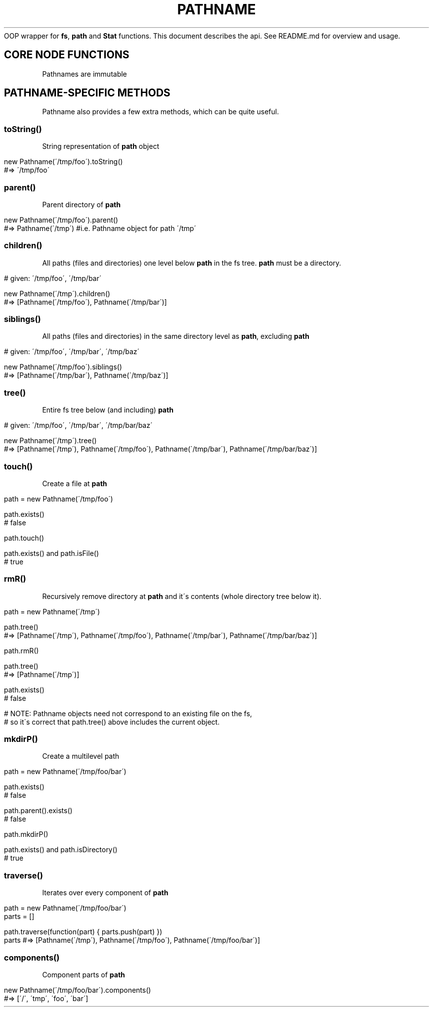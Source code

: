 .\" generated with Ronn/v0.7.3
.\" http://github.com/rtomayko/ronn/tree/0.7.3
.
.TH "PATHNAME" "" "March 2011" "Martin Aumont (mynyml)" "Pathname"
OOP wrapper for \fBfs\fR, \fBpath\fR and \fBStat\fR functions\. This document describes the api\. See README\.md for overview and usage\.
.
.SH "CORE NODE FUNCTIONS"
Pathnames are immutable
.
.SH "PATHNAME\-SPECIFIC METHODS"
Pathname also provides a few extra methods, which can be quite useful\.
.
.SS "toString()"
String representation of \fBpath\fR object
.
.IP "" 4
.
.nf

new Pathname(\'/tmp/foo\')\.toString()
#=> \'/tmp/foo\'
.
.fi
.
.IP "" 0
.
.SS "parent()"
Parent directory of \fBpath\fR
.
.IP "" 4
.
.nf

new Pathname(\'/tmp/foo\')\.parent()
#=> Pathname(\'/tmp\') #i\.e\. Pathname object for path \'/tmp\'
.
.fi
.
.IP "" 0
.
.SS "children()"
All paths (files and directories) one level below \fBpath\fR in the fs tree\. \fBpath\fR must be a directory\.
.
.IP "" 4
.
.nf

# given: \'/tmp/foo\', \'/tmp/bar\'

new Pathname(\'/tmp\')\.children()
#=> [Pathname(\'/tmp/foo\'), Pathname(\'/tmp/bar\')]
.
.fi
.
.IP "" 0
.
.SS "siblings()"
All paths (files and directories) in the same directory level as \fBpath\fR, excluding \fBpath\fR
.
.IP "" 4
.
.nf

# given: \'/tmp/foo\', \'/tmp/bar\', \'/tmp/baz\'

new Pathname(\'/tmp/foo\')\.siblings()
#=> [Pathname(\'/tmp/bar\'), Pathname(\'/tmp/baz\')]
.
.fi
.
.IP "" 0
.
.SS "tree()"
Entire fs tree below (and including) \fBpath\fR
.
.IP "" 4
.
.nf

# given: \'/tmp/foo\', \'/tmp/bar\', \'/tmp/bar/baz\'

new Pathname(\'/tmp\')\.tree()
#=> [Pathname(\'/tmp\'), Pathname(\'/tmp/foo\'), Pathname(\'/tmp/bar\'), Pathname(\'/tmp/bar/baz\')]
.
.fi
.
.IP "" 0
.
.SS "touch()"
Create a file at \fBpath\fR
.
.IP "" 4
.
.nf

path = new Pathname(\'/tmp/foo\')

path\.exists()
# false

path\.touch()

path\.exists() and path\.isFile()
# true
.
.fi
.
.IP "" 0
.
.SS "rmR()"
Recursively remove directory at \fBpath\fR and it\'s contents (whole directory tree below it)\.
.
.IP "" 4
.
.nf

path = new Pathname(\'/tmp\')

path\.tree()
#=> [Pathname(\'/tmp\'), Pathname(\'/tmp/foo\'), Pathname(\'/tmp/bar\'), Pathname(\'/tmp/bar/baz\')]

path\.rmR()

path\.tree()
#=> [Pathname(\'/tmp\')]

path\.exists()
# false

# NOTE: Pathname objects need not correspond to an existing file on the fs,
# so it\'s correct that path\.tree() above includes the current object\.
.
.fi
.
.IP "" 0
.
.SS "mkdirP()"
Create a multilevel path
.
.IP "" 4
.
.nf

path = new Pathname(\'/tmp/foo/bar\')

path\.exists()
# false

path\.parent()\.exists()
# false

path\.mkdirP()

path\.exists() and path\.isDirectory()
# true
.
.fi
.
.IP "" 0
.
.SS "traverse()"
Iterates over every component of \fBpath\fR
.
.IP "" 4
.
.nf

path  = new Pathname(\'/tmp/foo/bar\')
parts = []

path\.traverse(function(part) { parts\.push(part) })
parts #=> [Pathname(\'/tmp\'), Pathname(\'/tmp/foo\'), Pathname(\'/tmp/foo/bar\')]
.
.fi
.
.IP "" 0
.
.SS "components()"
Component parts of \fBpath\fR
.
.IP "" 4
.
.nf

new Pathname(\'/tmp/foo/bar\')\.components()
#=> [\'/\', \'tmp\', \'foo\', \'bar\']
.
.fi
.
.IP "" 0

